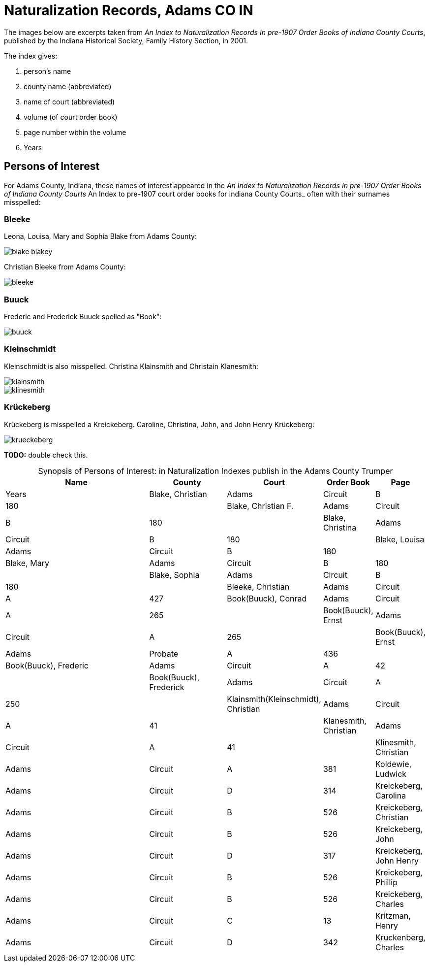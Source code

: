 = Naturalization Records, Adams CO IN

The images below are excerpts taken from _An Index to Naturalization Records In pre-1907 Order Books of Indiana County Courts_,
published by the Indiana Historical Society, Family History Section, in 2001.

The index gives:

1. person's name
2. county name (abbreviated)
3. name of court (abbreviated)
4. volume (of court order book)
5. page number within the volume
6. Years

== Persons of Interest

For Adams County, Indiana, these names of interest appeared in the _An Index to Naturalization Records In pre-1907 Order Books of Indiana County Courts_ An Index to pre-1907 court order books for Indiana County Courts_
often with their surnames misspelled:

=== Bleeke

Leona, Louisa, Mary and Sophia Blake from Adams County:

image::blake-blakey.jpg[]

Christian Bleeke from Adams County:

image::bleeke.jpg[]

=== Buuck

Frederic and Frederick Buuck spelled as "Book":

image::buuck.jpg[xref=image$buuck.jpg]

=== Kleinschmidt

Kleinschmidt is also misspelled. Christina Klainsmith and Christain Klanesmith:

image::klainsmith.jpg[]

image::klinesmith.jpg[]

=== Krückeberg

Krückeberg is misspelled a Kreickeberg. Caroline, Christina, John, and John Henry Krückeberg:

image::krueckeberg.jpg[xref=image$krueckeberg.jpg]

**TODO:** double check this.

[caption="Synopsis of Persons of Interest: "]
.in Naturalization Indexes publish in the Adams County Trumper
[%header,cols="4,2,2,1,1"]
|===
|Name|County|Court|Order Book|Page|Years

|Blake, Christian|Adams|Circuit|B|180|

|Blake, Christian F.|Adams|Circuit|B|180|

|Blake, Christina|Adams|Circuit|B|180|

|Blake, Louisa|Adams|Circuit|B|180|

|Blake, Mary|Adams|Circuit|B|180|

|Blake, Sophia|Adams|Circuit|B|180|

|Bleeke, Christian|Adams|Circuit|A|427

|Book(Buuck), Conrad|Adams|Circuit|A|265|

|Book(Buuck), Ernst|Adams|Circuit|A|265|

|Book(Buuck), Ernst|Adams|Probate|A|436|

|Book(Buuck), Frederic|Adams|Circuit|A|42|

|Book(Buuck), Frederick|Adams|Circuit|A|250|

|Klainsmith(Kleinschmidt), Christian|Adams|Circuit|A|41|

|Klanesmith, Christian|Adams|Circuit|A|41|

|Klinesmith, Christian|Adams|Circuit|A|381

|Koldewie, Ludwick|Adams|Circuit|D|314

|Kreickeberg, Carolina|Adams|Circuit|B|526

|Kreickeberg, Christian|Adams|Circuit|B|526

|Kreickeberg, John|Adams|Circuit|D|317

|Kreickeberg, John Henry|Adams|Circuit|B|526

|Kreickeberg, Phillip|Adams|Circuit|B|526

|Kreickeberg, Charles|Adams|Circuit|C|13

|Kritzman, Henry|Adams|Circuit|D|342

|Kruckenberg, Charles|Adams|Circuit|Y|74
|===

